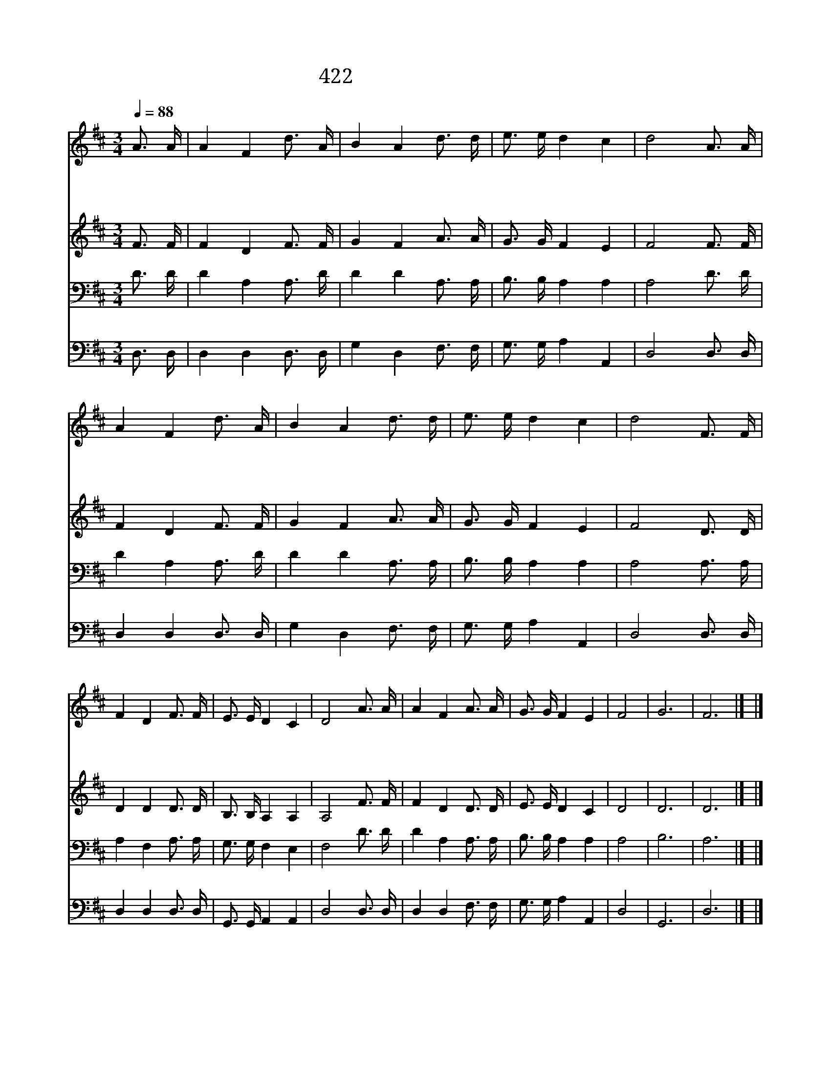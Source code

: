 X:376
T:422 나그네와 같은 내가
Z:W.Williams, T.Hastings
Z:Copyright November 13th 1999 by 전도환
Z:All Rights Reserved
%%score 1 2 3 4
L:1/16
Q:1/4=88
M:3/4
I:linebreak $
K:D
V:1 treble
V:2 treble
V:3 bass
V:4 bass
V:1
 A3 A | A4 F4 d3 A | B4 A4 d3 d | e3 e d4 c4 | d8 A3 A | A4 F4 d3 A | B4 A4 d3 d | e3 e d4 c4 | %8
w: 나 그|네 와 같 은|내 가 힘 이|부 족 하 오|니 전 능|하 신 나 의|주 여 내 손|잡 고 가 소|
w: 수 정|같 은 생 명|수 로 항 상|대 어 주 시|고 불 과|구 름 기 둥|으 로 갈 길|인 도 하 소|
w: 요 단|강 을 건 널|때 에 검 이|없 게 하 시|고 저 기|뵈 는 가 나|안 땅 편 히|닿 게 하 소|
 d8 F3 F | F4 D4 F3 F | E3 E D4 C4 | D8 A3 A | A4 F4 A3 A | G3 G F4 E4 | F8 | G12 | F12 |] |] %18
w: 서 하 늘|양 식 내 게|먹 여 주 소|서 하 늘|양 식 내 게|먹 여 주 소|서||||
w: 서 나 의|주 여 힘 과|방 패 되 소|서 나 의|주 여 힘 과|방 패 되 소|서||||
w: 서 나 의|주 께 항 상|찬 송 드 리|리 나 의|주 께 항 상|찬 송 드 리|리|아|멘||
V:2
 F3 F | F4 D4 F3 F | G4 F4 A3 A | G3 G F4 E4 | F8 F3 F | F4 D4 F3 F | G4 F4 A3 A | G3 G F4 E4 | %8
 F8 D3 D | D4 D4 D3 D | B,3 B, A,4 A,4 | A,8 F3 F | F4 D4 D3 D | E3 E D4 C4 | D8 | D12 | D12 |] |] %18
V:3
 D3 D | D4 A,4 A,3 D | D4 D4 A,3 A, | B,3 B, A,4 A,4 | A,8 D3 D | D4 A,4 A,3 D | D4 D4 A,3 A, | %7
 B,3 B, A,4 A,4 | A,8 A,3 A, | A,4 F,4 A,3 A, | G,3 G, F,4 E,4 | F,8 D3 D | D4 A,4 A,3 A, | %13
 B,3 B, A,4 A,4 | A,8 | B,12 | A,12 |] |] %18
V:4
 D,3 D, | D,4 D,4 D,3 D, | G,4 D,4 F,3 F, | G,3 G, A,4 A,,4 | D,8 D,3 D, | D,4 D,4 D,3 D, | %6
 G,4 D,4 F,3 F, | G,3 G, A,4 A,,4 | D,8 D,3 D, | D,4 D,4 D,3 D, | G,,3 G,, A,,4 A,,4 | D,8 D,3 D, | %12
 D,4 D,4 F,3 F, | G,3 G, A,4 A,,4 | D,8 | G,,12 | D,12 |] |] %18
